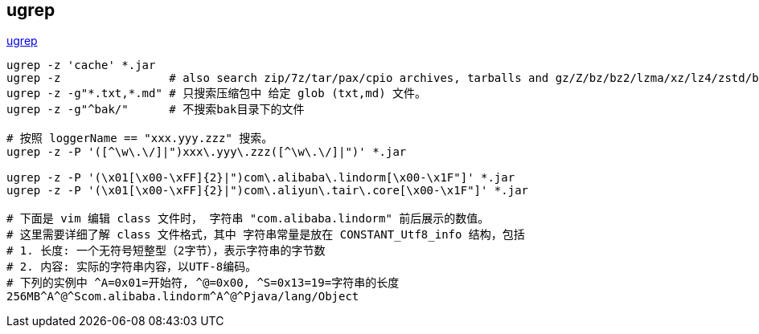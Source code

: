 
## ugrep

link:https://github.com/Genivia/ugrep[ugrep]

[source,shell]
----
ugrep -z 'cache' *.jar
ugrep -z                # also search zip/7z/tar/pax/cpio archives, tarballs and gz/Z/bz/bz2/lzma/xz/lz4/zstd/brotli compressed files
ugrep -z -g"*.txt,*.md" # 只搜索压缩包中 给定 glob (txt,md) 文件。
ugrep -z -g"^bak/"      # 不搜索bak目录下的文件

# 按照 loggerName == "xxx.yyy.zzz" 搜索。
ugrep -z -P '([^\w\.\/]|")xxx\.yyy\.zzz([^\w\.\/]|")' *.jar

ugrep -z -P '(\x01[\x00-\xFF]{2}|")com\.alibaba\.lindorm[\x00-\x1F"]' *.jar
ugrep -z -P '(\x01[\x00-\xFF]{2}|")com\.aliyun\.tair\.core[\x00-\x1F"]' *.jar

# 下面是 vim 编辑 class 文件时， 字符串 "com.alibaba.lindorm" 前后展示的数值。
# 这里需要详细了解 class 文件格式，其中 字符串常量是放在 CONSTANT_Utf8_info 结构，包括
# 1. 长度: 一个无符号短整型（2字节），表示字符串的字节数
# 2. 内容: 实际的字符串内容，以UTF-8编码。
# 下列的实例中 ^A=0x01=开始符, ^@=0x00, ^S=0x13=19=字符串的长度
256MB^A^@^Scom.alibaba.lindorm^A^@^Pjava/lang/Object

----




